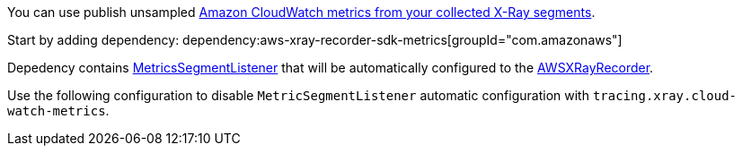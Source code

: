 You can use publish unsampled https://docs.aws.amazon.com/xray/latest/devguide/xray-sdk-java-monitoring.html[Amazon CloudWatch metrics from your collected X-Ray segments].

Start by adding dependency:
dependency:aws-xray-recorder-sdk-metrics[groupId="com.amazonaws"]

Depedency contains https://docs.aws.amazon.com/xray-sdk-for-java/latest/javadoc/com/amazonaws/xray/metrics/MetricsSegmentListener.html[MetricsSegmentListener] that will be automatically configured to the https://docs.aws.amazon.com/xray-sdk-for-java/latest/javadoc/com/amazonaws/xray/AWSXRayRecorder.html[AWSXRayRecorder].

Use the following configuration to disable `MetricSegmentListener` automatic configuration with `tracing.xray.cloud-watch-metrics`.